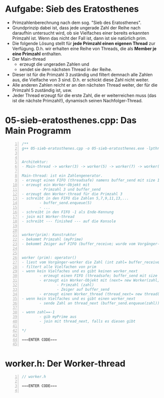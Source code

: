 * Aufgabe: Sieb des Eratosthenes


[[file:../img/plantuml-prime.png]]

- Primzahlenberechnung nach dem sog. "Sieb des Eratosthenes".
- Grundprinzip dabei ist, dass jede ungerade Zahl der Reihe nach daraufhin untersucht wird, ob sie Vielfaches einer bereits erkannten Primzahl ist. Wenn das nicht der Fall ist, dann ist sie natürlich prim.
- Die folgende Lösung stellt für *jede Primzahl einen eigenen Thread* zur Verfügung. D.h. wir erhalten eine Reihe von Threads, die als *Member je eine Primzahl* enthalten.
- Der Main-thread 
  - erzeugt die ungeraden Zahlen und 
  - sendet sie dem nächsten Thread in der Reihe. 
- Dieser ist für die Primzahl 3 zuständig und filtert demnach alle Zahlen aus, die Vielfache von 3 sind. D.h. er schickt diese Zahl nicht weiter. 
- Alle anderen Zahlen reicht er an den nächsten Thread weiter, der für die Primzahl 5 zuständig ist, usw. 
- Jeder Thread erzeugt für die erste Zahl, die er weiterreichen muss (das ist die nächste Primzahl!), dynamisch seinen Nachfolger-Thread. 


* 05-sieb-eratosthenes.cpp: Das Main Programm
#+BEGIN_SRC cpp -n
/**
g++ 05-sieb-eratosthenes.cpp -o 05-sieb-eratosthenes.exe -lpthread


Architektur:
- Main-thread -> worker(3) -> worker(5) -> worker(7) -> worker(11) -> ....

Main-thread: ist ein Zahlengenerator.
- erzeugt einen FIFO (threadsafe) namens buffer_send mit size 1
- erzeugt ein Worker-Objekt mit
        - Primzahl 3 und buffer_send
- erzeugt den Worker-thread für die Primzahl 3
- schreibt in den FIFO die Zahlen 5,7,9,11,13,...
        - buffer_send.enqueue(5)
        - ...
- schreibt in den FIFO -1 als Ende-Kennung
- join mit Worker-thread
- schreibt --- finished --- auf die Konsole


worker(prim): Konstruktor
- bekommt Primzahl (myPrime)
- bekommt Zeiger auf FIFO (buffer_receive; wurde vom Vorgänger-worker erzeugt)


worker (prim): operator()
- liest vom Vorgänger-worker die Zahl (int zahl= buffer_receive.dequeue())
- filtert alle Vielfachen von prim
- wenn kein Vielfaches und es gibt keinen worker_next
        - erzeugt einen FIFO (threadsafe; buffer_send mit size 1)
        - erzeugt ein Worker-Objekt mit (next= new Worker(zahl, buffer_send))
                - Primzahl (zahl)
                - Zeiger auf buffer_send
        - erzeugt einen Worker_thread (thread_next= new thread(next))
- wenn kein Vielfaches und es gibt einen worker_next
        - sende Zahl an thread_next (buffer_send.enqueue(zahl))

- wenn zahl==-1
        - gib myPrime aus
        - join mit thread_next, falls es diesen gibt

*/

===ENTER CODE===

#+END_SRC


* worker.h: Der Worker-thread

#+BEGIN_SRC cpp -n
// worker.h

===ENTER CODE===

#+END_SRC

